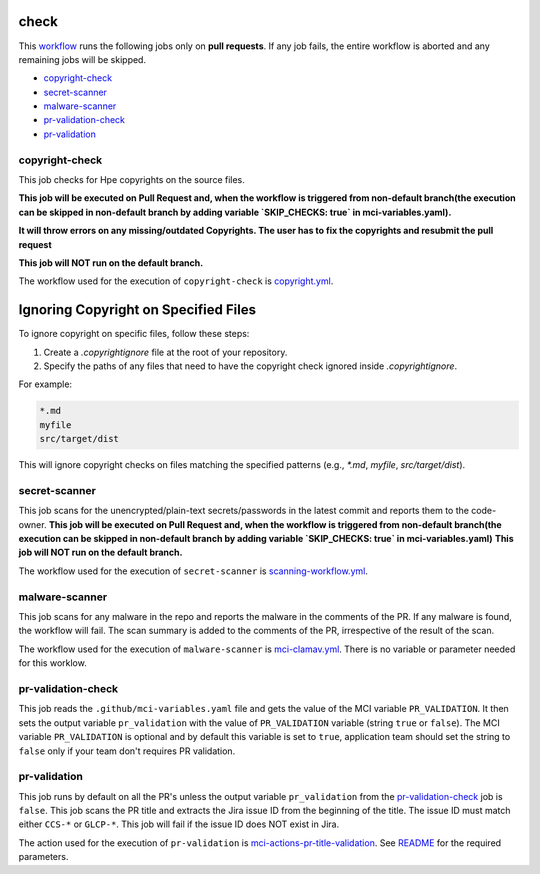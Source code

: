 check
======
This `workflow <https://github.com/glcp/managed-ci-workflow/tree/v1.4.0/.github/workflows/mci-check.yaml>`_
runs the following jobs only on **pull requests**.
If any job fails, the entire workflow is aborted and any remaining jobs will be skipped.

* `copyright-check`_
* `secret-scanner`_
* `malware-scanner`_
* `pr-validation-check`_
* `pr-validation`_

copyright-check
---------------
This job checks for Hpe copyrights on the source files.

**This job will be executed on Pull Request and, when the workflow is triggered from non-default branch(the execution can be skipped in non-default 
branch by adding variable `SKIP_CHECKS: true` in mci-variables.yaml).**

**It will throw errors on any missing/outdated Copyrights. The user has to fix the copyrights 
and resubmit the pull request**

**This job will NOT run on the default branch.**


The workflow used for the execution of ``copyright-check`` is `copyright.yml`_.

Ignoring Copyright on Specified Files
=====================================

To ignore copyright on specific files, follow these steps:

1. Create a `.copyrightignore` file at the root of your repository.
2. Specify the paths of any files that need to have the copyright check ignored inside `.copyrightignore`.

For example:

.. code-block:: shell

    *.md
    myfile
    src/target/dist

This will ignore copyright checks on files matching the specified patterns (e.g., `*.md`, `myfile`, `src/target/dist`).


secret-scanner
--------------
This job scans for the unencrypted/plain-text secrets/passwords in the latest commit
and reports them to the code-owner.
**This job will be executed on Pull Request and, when the workflow is triggered from non-default branch(the execution can be skipped in non-default 
branch by adding variable `SKIP_CHECKS: true` in mci-variables.yaml)**
**This job will NOT run on the default branch.**

The workflow used for the execution of ``secret-scanner`` is `scanning-workflow.yml`_.

malware-scanner
---------------
This job scans for any malware in the repo and reports the malware in the comments of the PR.
If any malware is found, the workflow will fail.  The scan summary is added to the
comments of the PR, irrespective of the result of the scan.

The workflow used for the execution of ``malware-scanner`` is
`mci-clamav.yml`_.  There is no variable or parameter needed for this worklow.

pr-validation-check
-------------------
This job reads the ``.github/mci-variables.yaml`` file and gets the value of the
MCI variable ``PR_VALIDATION``.  It then sets the output variable ``pr_validation`` with
the value of ``PR_VALIDATION`` variable (string ``true`` or ``false``).
The MCI variable ``PR_VALIDATION`` is optional and by default this variable is set to ``true``, application team should set the string to
``false`` only if your team don't requires PR validation.

pr-validation
-------------
This job runs by default on all the PR's unless the output variable ``pr_validation`` from the
`pr-validation-check`_ job is ``false``.  This job scans the PR title and extracts
the Jira issue ID from the beginning of the title.  The issue ID must match either
``CCS-*`` or ``GLCP-*``. This job will fail if the issue ID does NOT exist in Jira.

The action used for the execution of ``pr-validation`` is
`mci-actions-pr-title-validation`_.  See `README`_ for the required parameters.

.. _`copyright.yml`: https://github.com/hpe-actions/copyright/blob/main/.github/workflows/copyright.yml
.. _`scanning-workflow.yml`: https://github.com/glcp/Secret-Scan-Tool/blob/main/.github/workflows/scanning-workflow.yml
.. _`mci-clamav.yml`: https://github.com/glcp/managed-ci-workflow/tree/v1.4.0/.github/workflows/mci-clamav.yml
.. _`mci-actions-pr-title-validation`: https://github.com/glcp/mci-actions-pr-title-validation/tree/v1.0
.. _`README`: https://github.com/glcp/mci-actions-pr-title-validation/tree/v1.0

